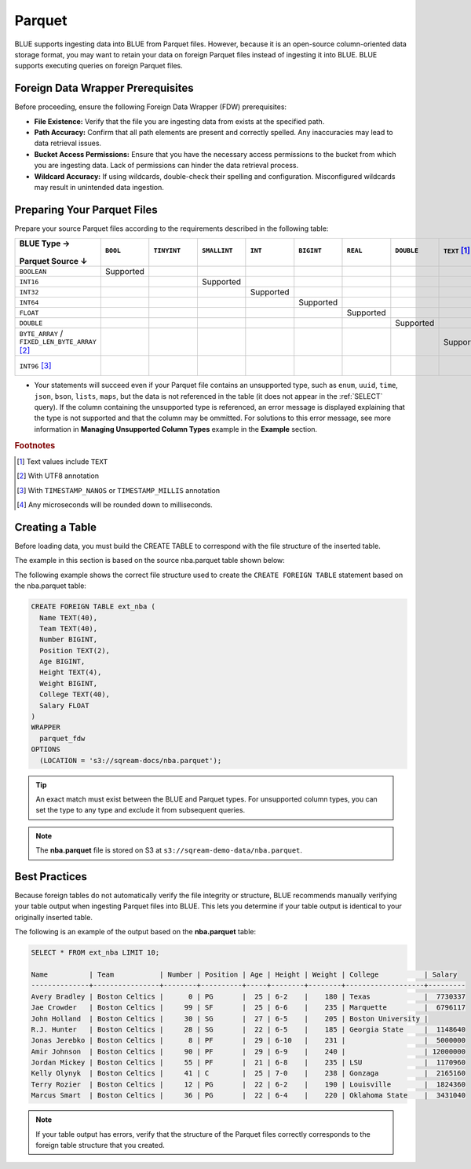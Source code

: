 .. _parquet:

*******
Parquet
*******

BLUE supports ingesting data into BLUE from Parquet files. However, because it is an open-source column-oriented data storage format, you may want to retain your data on foreign Parquet files instead of ingesting it into BLUE. BLUE supports executing queries on foreign Parquet files.

Foreign Data Wrapper Prerequisites
==================================

Before proceeding, ensure the following Foreign Data Wrapper (FDW) prerequisites:

* **File Existence:** Verify that the file you are ingesting data from exists at the specified path.

* **Path Accuracy:** Confirm that all path elements are present and correctly spelled. Any inaccuracies may lead to data retrieval issues.
* **Bucket Access Permissions:** Ensure that you have the necessary access permissions to the bucket from which you are ingesting data. Lack of permissions can hinder the data retrieval process.

* **Wildcard Accuracy:** If using wildcards, double-check their spelling and configuration. Misconfigured wildcards may result in unintended data ingestion.

Preparing Your Parquet Files
============================

Prepare your source Parquet files according to the requirements described in the following table:

.. list-table:: 
   :widths: 40 5 20 20 20 20 5 5 5 5 10
   :header-rows: 1
   
   * -   BLUE Type →
   
          ::

         Parquet Source ↓
     - ``BOOL``

          ::

     - ``TINYINT``

          ::

     - ``SMALLINT``

          ::

     - ``INT``

          ::

     - ``BIGINT``

          ::

     - ``REAL``

          ::

     - ``DOUBLE``

          ::

     - ``TEXT`` [#f0]_

          ::

     - ``DATE``

          ::

     - ``DATETIME``

          ::

   * - ``BOOLEAN``
     - Supported 
     - 
     - 
     - 
     - 
     - 
     - 
     - 
     - 
     - 
   * - ``INT16``
     - 
     - 
     - Supported
     - 
     - 
     - 
     - 
     - 
     - 
     - 
   * - ``INT32``
     - 
     - 
     - 
     - Supported
     - 
     - 
     - 
     - 
     - 
     - 
   * - ``INT64``
     - 
     - 
     - 
     - 
     - Supported
     - 
     - 
     - 
     - 
     - 
   * - ``FLOAT``
     - 
     - 
     - 
     - 
     - 
     - Supported
     - 
     - 
     - 
     - 
   * - ``DOUBLE``
     - 
     - 
     - 
     - 
     - 
     - 
     - Supported
     - 
     - 
     - 
   * - ``BYTE_ARRAY`` / ``FIXED_LEN_BYTE_ARRAY`` [#f2]_
     - 
     - 
     - 
     - 
     - 
     - 
     - 
     - Supported
     - 
     - 
   * - ``INT96`` [#f3]_
     - 
     - 
     - 
     - 
     - 
     - 
     - 
     - 
     - 
     - Supported [#f4]_

* Your statements will succeed even if your Parquet file contains an unsupported type, such as ``enum``, ``uuid``, ``time``, ``json``, ``bson``, ``lists``, ``maps``, but the data is not referenced in the table (it does not appear in the :ref:`SELECT` query). If the column containing the unsupported type is referenced, an error message is displayed explaining that the type is not supported and that the column may be ommitted. For solutions to this error message, see more information in **Managing Unsupported Column Types** example in the **Example** section.

.. rubric:: Footnotes

.. [#f0] Text values include ``TEXT``

.. [#f2] With UTF8 annotation

.. [#f3] With ``TIMESTAMP_NANOS`` or ``TIMESTAMP_MILLIS`` annotation

.. [#f4] Any microseconds will be rounded down to milliseconds.



Creating a Table
================

Before loading data, you must build the CREATE TABLE to correspond with the file structure of the inserted table.

The example in this section is based on the source nba.parquet table shown below:

.. csv-table:: nba.parquet
   :file: nba-t10.csv
   :widths: auto
   :header-rows: 1 

The following example shows the correct file structure used to create the ``CREATE FOREIGN TABLE`` statement based on the nba.parquet table:

.. code-block:: postgres
   
	CREATE FOREIGN TABLE ext_nba (
	  Name TEXT(40),
	  Team TEXT(40),
	  Number BIGINT,
	  Position TEXT(2),
	  Age BIGINT,
	  Height TEXT(4),
	  Weight BIGINT,
	  College TEXT(40),
	  Salary FLOAT
	)
	WRAPPER
	  parquet_fdw
	OPTIONS
	  (LOCATION = 's3://sqream-docs/nba.parquet');

.. tip:: An exact match must exist between the BLUE and Parquet types. For unsupported column types, you can set the type to any type and exclude it from subsequent queries.

.. note:: The **nba.parquet** file is stored on S3 at ``s3://sqream-demo-data/nba.parquet``.


Best Practices
==============

Because foreign tables do not automatically verify the file integrity or structure, BLUE recommends manually verifying your table output when ingesting Parquet files into BLUE. This lets you determine if your table output is identical to your originally inserted table.

The following is an example of the output based on the **nba.parquet** table:

.. code-block:: psql
   
	SELECT * FROM ext_nba LIMIT 10;
	
	Name          | Team           | Number | Position | Age | Height | Weight | College           | Salary  
	--------------+----------------+--------+----------+-----+--------+--------+-------------------+---------
	Avery Bradley | Boston Celtics |      0 | PG       |  25 | 6-2    |    180 | Texas             |  7730337
	Jae Crowder   | Boston Celtics |     99 | SF       |  25 | 6-6    |    235 | Marquette         |  6796117
	John Holland  | Boston Celtics |     30 | SG       |  27 | 6-5    |    205 | Boston University |         
	R.J. Hunter   | Boston Celtics |     28 | SG       |  22 | 6-5    |    185 | Georgia State     |  1148640
	Jonas Jerebko | Boston Celtics |      8 | PF       |  29 | 6-10   |    231 |                   |  5000000
	Amir Johnson  | Boston Celtics |     90 | PF       |  29 | 6-9    |    240 |                   | 12000000
	Jordan Mickey | Boston Celtics |     55 | PF       |  21 | 6-8    |    235 | LSU               |  1170960
	Kelly Olynyk  | Boston Celtics |     41 | C        |  25 | 7-0    |    238 | Gonzaga           |  2165160
	Terry Rozier  | Boston Celtics |     12 | PG       |  22 | 6-2    |    190 | Louisville        |  1824360
	Marcus Smart  | Boston Celtics |     36 | PG       |  22 | 6-4    |    220 | Oklahoma State    |  3431040

.. note:: If your table output has errors, verify that the structure of the Parquet files correctly corresponds to the foreign table structure that you created.